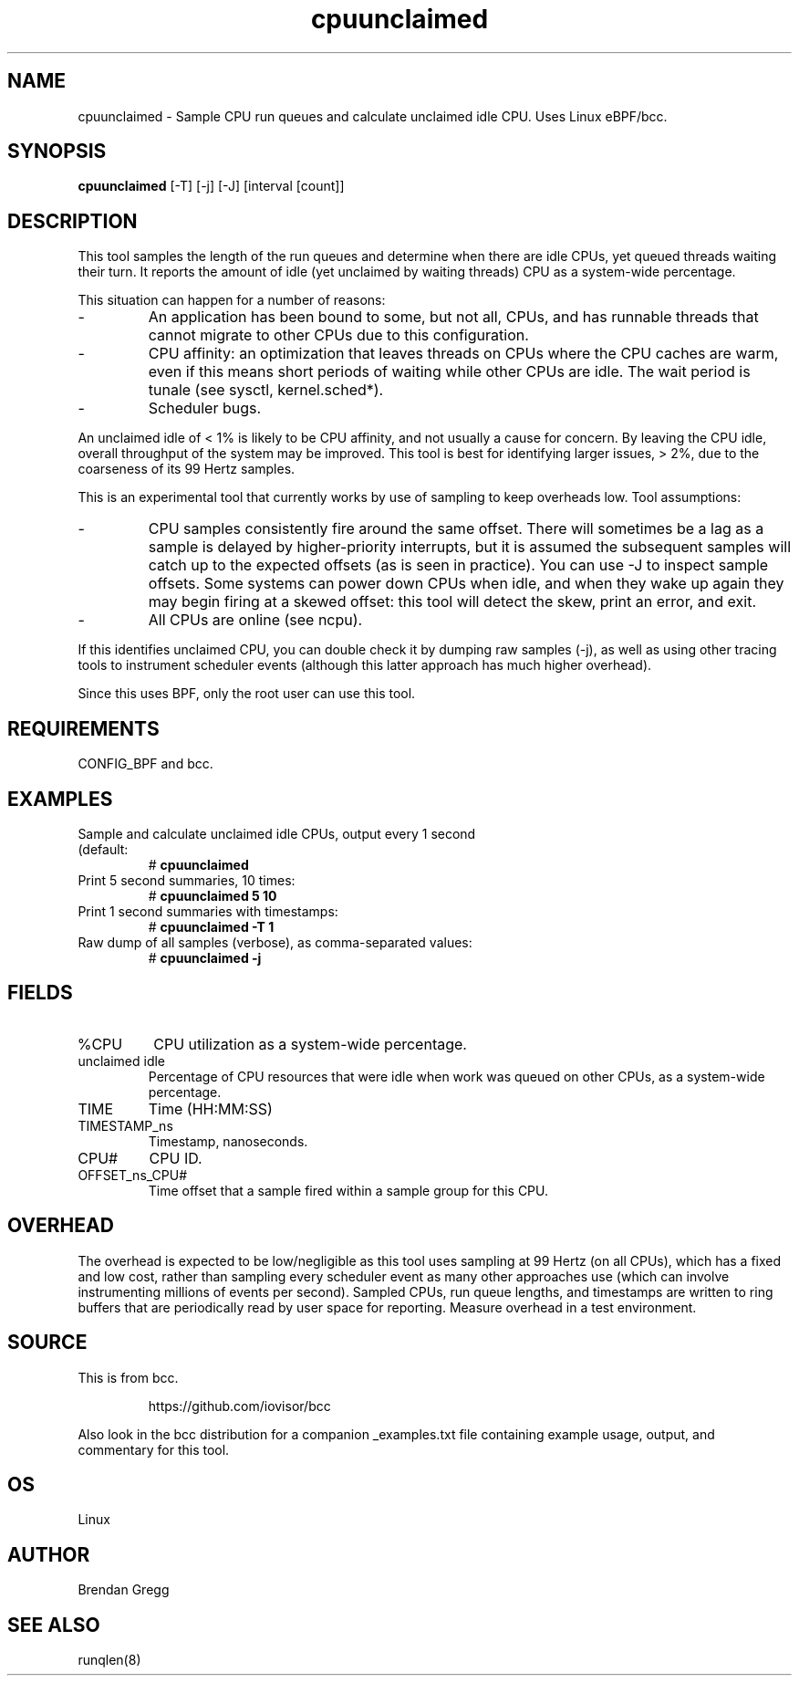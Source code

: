 .TH cpuunclaimed 8  "2016-12-21" "USER COMMANDS"
.SH NAME
cpuunclaimed \- Sample CPU run queues and calculate unclaimed idle CPU. Uses Linux eBPF/bcc.
.SH SYNOPSIS
.B cpuunclaimed
[\-T] [\-j] [\-J] [interval [count]]
.SH DESCRIPTION
This tool samples the length of the run queues and determine when there are idle
CPUs, yet queued threads waiting their turn. It reports the amount of idle
(yet unclaimed by waiting threads) CPU as a system-wide percentage.

This situation can happen for a number of reasons:
.IP -
An application has been bound to some, but not all, CPUs, and has runnable
threads that cannot migrate to other CPUs due to this configuration.
.IP -
CPU affinity: an optimization that leaves threads on CPUs where the CPU
caches are warm, even if this means short periods of waiting while other
CPUs are idle. The wait period is tunale (see sysctl, kernel.sched*).
.IP -
Scheduler bugs.
.P
An unclaimed idle of < 1% is likely to be CPU affinity, and not usually a
cause for concern. By leaving the CPU idle, overall throughput of the system
may be improved. This tool is best for identifying larger issues, > 2%, due
to the coarseness of its 99 Hertz samples.

This is an experimental tool that currently works by use of sampling to
keep overheads low. Tool assumptions:
.IP -
CPU samples consistently fire around the same offset. There will sometimes
be a lag as a sample is delayed by higher-priority interrupts, but it is
assumed the subsequent samples will catch up to the expected offsets (as
is seen in practice). You can use -J to inspect sample offsets. Some
systems can power down CPUs when idle, and when they wake up again they
may begin firing at a skewed offset: this tool will detect the skew, print
an error, and exit.
.IP -
All CPUs are online (see ncpu).
.P
If this identifies unclaimed CPU, you can double check it by dumping raw
samples (-j), as well as using other tracing tools to instrument scheduler
events (although this latter approach has much higher overhead).

Since this uses BPF, only the root user can use this tool.
.SH REQUIREMENTS
CONFIG_BPF and bcc.
.SH EXAMPLES
.TP
Sample and calculate unclaimed idle CPUs, output every 1 second (default:
#
.B cpuunclaimed
.TP
Print 5 second summaries, 10 times:
#
.B cpuunclaimed 5 10
.TP
Print 1 second summaries with timestamps:
#
.B cpuunclaimed \-T 1
.TP
Raw dump of all samples (verbose), as comma-separated values:
#
.B cpuunclaimed \-j
.SH FIELDS
.TP
%CPU
CPU utilization as a system-wide percentage.
.TP
unclaimed idle
Percentage of CPU resources that were idle when work was queued on other CPUs,
as a system-wide percentage.
.TP
TIME
Time (HH:MM:SS)
.TP
TIMESTAMP_ns
Timestamp, nanoseconds.
.TP
CPU#
CPU ID.
.TP
OFFSET_ns_CPU#
Time offset that a sample fired within a sample group for this CPU.
.SH OVERHEAD
The overhead is expected to be low/negligible as this tool uses sampling at
99 Hertz (on all CPUs), which has a fixed and low cost, rather than sampling
every scheduler event as many other approaches use (which can involve
instrumenting millions of events per second). Sampled CPUs, run queue lengths,
and timestamps are written to ring buffers that are periodically read by
user space for reporting. Measure overhead in a test environment.
.SH SOURCE
This is from bcc.
.IP
https://github.com/iovisor/bcc
.PP
Also look in the bcc distribution for a companion _examples.txt file containing
example usage, output, and commentary for this tool.
.SH OS
Linux
.SH AUTHOR
Brendan Gregg
.SH SEE ALSO
runqlen(8)
